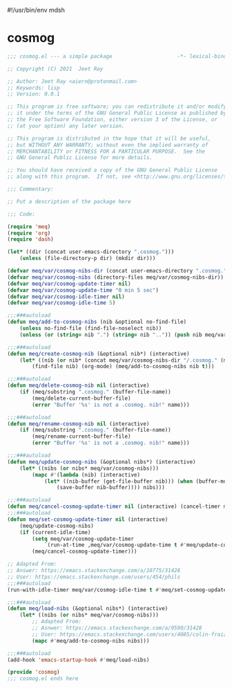 #!/usr/bin/env mdsh
#+property: header-args -n -r -l "[{(<%s>)}]" :tangle-mode (identity 0444) :noweb yes :mkdirp yes
#+startup: show3levels

* cosmog

#+begin_src emacs-lisp :tangle cosmog.el
;;; cosmog.el --- a simple package                     -*- lexical-binding: t; -*-

;; Copyright (C) 2021  Jeet Ray

;; Author: Jeet Ray <aiern@protonmail.com>
;; Keywords: lisp
;; Version: 0.0.1

;; This program is free software; you can redistribute it and/or modify
;; it under the terms of the GNU General Public License as published by
;; the Free Software Foundation, either version 3 of the License, or
;; (at your option) any later version.

;; This program is distributed in the hope that it will be useful,
;; but WITHOUT ANY WARRANTY; without even the implied warranty of
;; MERCHANTABILITY or FITNESS FOR A PARTICULAR PURPOSE.  See the
;; GNU General Public License for more details.

;; You should have received a copy of the GNU General Public License
;; along with this program.  If not, see <http://www.gnu.org/licenses/>.

;;; Commentary:

;; Put a description of the package here

;;; Code:

(require 'meq)
(require 'org)
(require 'dash)

(let* ((dir (concat user-emacs-directory ".cosmog.")))
    (unless (file-directory-p dir) (mkdir dir)))

(defvar meq/var/cosmog-nibs-dir (concat user-emacs-directory ".cosmog."))
(defvar meq/var/cosmog-nibs (directory-files meq/var/cosmog-nibs-dir))
(defvar meq/var/cosmog-update-timer nil)
(defvar meq/var/cosmog-update-time "0 min 5 sec")
(defvar meq/var/cosmog-idle-timer nil)
(defvar meq/var/cosmog-idle-time 5)

;;;###autoload
(defun meq/add-to-cosmog-nibs (nib &optional no-find-file)
    (unless no-find-file (find-file-noselect nib))
    (unless (or (string= nib ".") (string= nib "..")) (push nib meq/var/cosmog-nibs)))

;;;###autoload
(defun meq/create-cosmog-nib (&optional nib*) (interactive)
    (let* ((nib (or nib* (concat meq/var/cosmog-nibs-dir "/.cosmog." (meq/timestamp) "."))))
        (find-file nib) (org-mode) (meq/add-to-cosmog-nibs nib t)))

;;;###autoload
(defun meq/delete-cosmog-nib nil (interactive)
    (if (meq/substring ".cosmog." (buffer-file-name))
        (meq/delete-current-buffer-file)
        (error "Buffer '%s' is not a .cosmog. nib!" name)))

;;;###autoload
(defun meq/rename-cosmog-nib nil (interactive)
    (if (meq/substring ".cosmog." (buffer-file-name))
        (meq/rename-current-buffer-file)
        (error "Buffer '%s' is not a .cosmog. nib!" name)))

;;;###autoload
(defun meq/update-cosmog-nibs (&optional nibs*) (interactive)
    (let* ((nibs (or nibs* meq/var/cosmog-nibs)))
        (mapc #'(lambda (nib) (interactive)
            (let* ((nib-buffer (get-file-buffer nib))) (when (buffer-modified-p nib-buffer)
                (save-buffer nib-buffer)))) nibs)))

;;;###autoload
(defun meq/cancel-cosmog-update-timer nil (interactive) (cancel-timer meq/var/cosmog-update-timer))
;;;###autoload
(defun meq/set-cosmog-update-timer nil (interactive)
    (meq/update-cosmog-nibs)
    (if (current-idle-time)
        (setq meq/var/cosmog-update-timer
            `(run-at-time ,meq/var/cosmog-update-time t #'meq/update-cosmog-nibs))
        (meq/cancel-cosmog-update-timer)))

;; Adapted From:
;; Answer: https://emacs.stackexchange.com/a/10775/31428
;; User: https://emacs.stackexchange.com/users/454/phils
;;;###autoload
(run-with-idle-timer meq/var/cosmog-idle-time t #'meq/set-cosmog-update-timer)

;;;###autoload
(defun meq/load-nibs (&optional nibs*) (interactive)
    (let* ((nibs (or nibs* meq/var/cosmog-nibs)))
        ;; Adapted From:
        ;; Asnwer: https://emacs.stackexchange.com/a/9590/31428
        ;; User: https://emacs.stackexchange.com/users/4085/colin-fraizer
        (mapc #'meq/add-to-cosmog-nibs nibs)))

;;;###autoload
(add-hook 'emacs-startup-hook #'meq/load-nibs)

(provide 'cosmog)
;;; cosmog.el ends here
#+end_src
